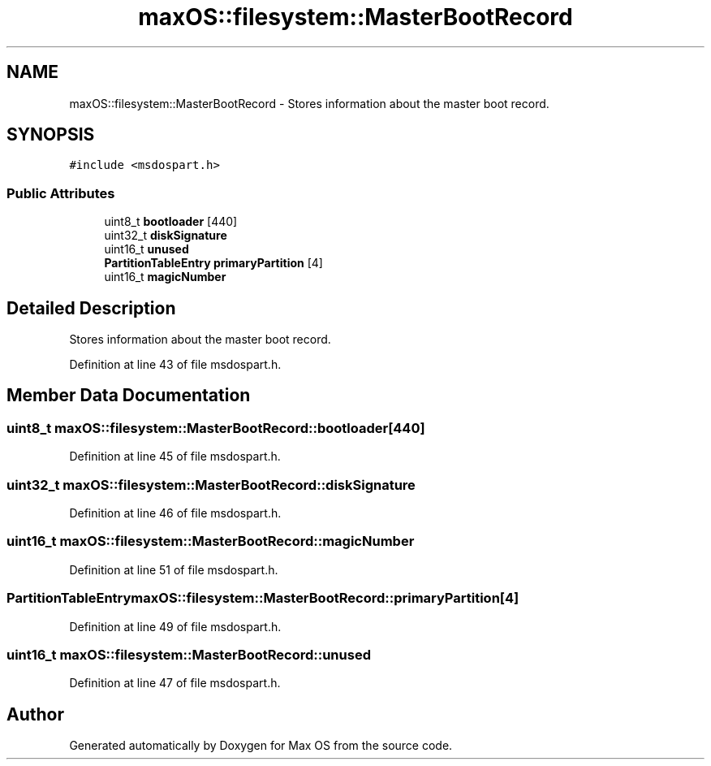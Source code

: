 .TH "maxOS::filesystem::MasterBootRecord" 3 "Mon Jan 8 2024" "Version 0.1" "Max OS" \" -*- nroff -*-
.ad l
.nh
.SH NAME
maxOS::filesystem::MasterBootRecord \- Stores information about the master boot record\&.  

.SH SYNOPSIS
.br
.PP
.PP
\fC#include <msdospart\&.h>\fP
.SS "Public Attributes"

.in +1c
.ti -1c
.RI "uint8_t \fBbootloader\fP [440]"
.br
.ti -1c
.RI "uint32_t \fBdiskSignature\fP"
.br
.ti -1c
.RI "uint16_t \fBunused\fP"
.br
.ti -1c
.RI "\fBPartitionTableEntry\fP \fBprimaryPartition\fP [4]"
.br
.ti -1c
.RI "uint16_t \fBmagicNumber\fP"
.br
.in -1c
.SH "Detailed Description"
.PP 
Stores information about the master boot record\&. 
.PP
Definition at line 43 of file msdospart\&.h\&.
.SH "Member Data Documentation"
.PP 
.SS "uint8_t maxOS::filesystem::MasterBootRecord::bootloader[440]"

.PP
Definition at line 45 of file msdospart\&.h\&.
.SS "uint32_t maxOS::filesystem::MasterBootRecord::diskSignature"

.PP
Definition at line 46 of file msdospart\&.h\&.
.SS "uint16_t maxOS::filesystem::MasterBootRecord::magicNumber"

.PP
Definition at line 51 of file msdospart\&.h\&.
.SS "\fBPartitionTableEntry\fP maxOS::filesystem::MasterBootRecord::primaryPartition[4]"

.PP
Definition at line 49 of file msdospart\&.h\&.
.SS "uint16_t maxOS::filesystem::MasterBootRecord::unused"

.PP
Definition at line 47 of file msdospart\&.h\&.

.SH "Author"
.PP 
Generated automatically by Doxygen for Max OS from the source code\&.
